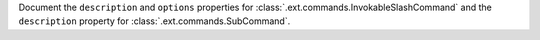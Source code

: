 Document the ``description`` and ``options`` properties for :class:`.ext.commands.InvokableSlashCommand` and the ``description`` property for :class:`.ext.commands.SubCommand`.
